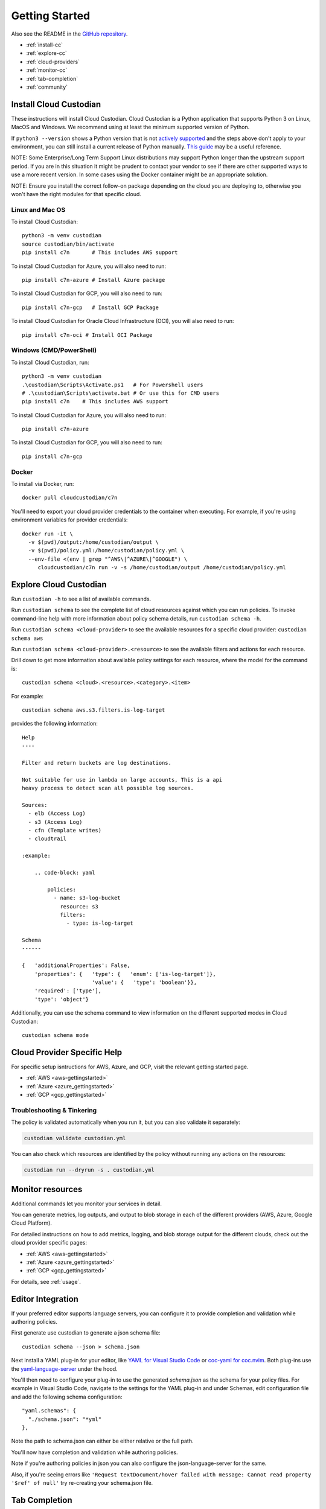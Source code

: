 .. _quickstart:

Getting Started
===============

Also see the README in the `GitHub repository <https://github.com/cloud-custodian/cloud-custodian>`_.

* :ref:`install-cc`
* :ref:`explore-cc`
* :ref:`cloud-providers`
* :ref:`monitor-cc`
* :ref:`tab-completion`
* :ref:`community`

.. _install-cc:

Install Cloud Custodian
-----------------------

These instructions will install Cloud Custodian. Cloud Custodian is a Python
application that supports Python 3 on Linux, MacOS and Windows. We recommend
using at least the minimum supported version of Python.

If ``python3 --version`` shows a Python version that is not `actively
supported <https://devguide.python.org/#status-of-python-branches>`_ and the
steps above don't apply to your environment, you can still install a current
release of Python manually. `This guide
<https://realpython.com/installing-python/>`_ may be a useful reference.

NOTE: Some Enterprise/Long Term Support Linux distributions may support Python
longer than the upstream support period. If you are in this situation it might
be prudent to contact your vendor to see if there are other supported ways to
use a more recent version. In some cases using the Docker container might be
an appropriate solution.

NOTE: Ensure you install the correct follow-on package depending on the cloud
you are deploying to, otherwise you won't have the right modules for that
specific cloud.

Linux and Mac OS
+++++++++++++++++++++++++++

To install Cloud Custodian::

  python3 -m venv custodian
  source custodian/bin/activate
  pip install c7n       # This includes AWS support

To install Cloud Custodian for Azure, you will also need to run::

  pip install c7n-azure # Install Azure package

To install Cloud Custodian for GCP, you will also need to run::

  pip install c7n-gcp   # Install GCP Package


To install Cloud Custodian for Oracle Cloud Infrastructure (OCI), you will also need to run::

    pip install c7n-oci # Install OCI Package

Windows (CMD/PowerShell)
+++++++++++++++++++++++++++

To install Cloud Custodian, run::

  python3 -m venv custodian
  .\custodian\Scripts\Activate.ps1   # For Powershell users  
  # .\custodian\Scripts\activate.bat # Or use this for CMD users
  pip install c7n    # This includes AWS support

To install Cloud Custodian for Azure, you will also need to run::

  pip install c7n-azure

To install Cloud Custodian for GCP, you will also need to run::

  pip install c7n-gcp

Docker
++++++

To install via Docker, run::

  docker pull cloudcustodian/c7n

You'll need to export your cloud provider credentials to the container
when executing. For example, if you're using environment variables for provider
credentials::

  docker run -it \
    -v $(pwd)/output:/home/custodian/output \
    -v $(pwd)/policy.yml:/home/custodian/policy.yml \
    --env-file <(env | grep "^AWS\|^AZURE\|^GOOGLE") \
       cloudcustodian/c7n run -v -s /home/custodian/output /home/custodian/policy.yml


.. _explore-cc:

Explore Cloud Custodian
-----------------------

Run ``custodian -h`` to see a list of available commands.

Run ``custodian schema`` to see the complete list of cloud resources against
which you can run policies. To invoke command-line help with more information
about policy schema details, run ``custodian schema -h``.

Run ``custodian schema <cloud-provider>`` to see the available resources for a
specific cloud provider: ``custodian schema aws``

Run ``custodian schema <cloud-provider>.<resource>`` to see the available
filters and actions for each resource.

Drill down to get more information about available policy settings for each
resource, where the model for the command is::

  custodian schema <cloud>.<resource>.<category>.<item>

For example::

  custodian schema aws.s3.filters.is-log-target

provides the following information::

  Help
  ----

  Filter and return buckets are log destinations.

  Not suitable for use in lambda on large accounts, This is a api
  heavy process to detect scan all possible log sources.

  Sources:
    - elb (Access Log)
    - s3 (Access Log)
    - cfn (Template writes)
    - cloudtrail

  :example:

      .. code-block: yaml

          policies:
            - name: s3-log-bucket
              resource: s3
              filters:
                - type: is-log-target

  Schema
  ------

  {   'additionalProperties': False,
      'properties': {   'type': {   'enum': ['is-log-target']},
                        'value': {   'type': 'boolean'}},
      'required': ['type'],
      'type': 'object'}


Additionally, you can use the schema command to view information on the different
supported modes in Cloud Custodian::

  custodian schema mode

.. _cloud-providers:

Cloud Provider Specific Help
----------------------------

For specific setup isntructions for AWS, Azure, and GCP, visit the relevant getting started
page.

- :ref:`AWS <aws-gettingstarted>`
- :ref:`Azure <azure_gettingstarted>`
- :ref:`GCP <gcp_gettingstarted>`

Troubleshooting & Tinkering
+++++++++++++++++++++++++++

The policy is validated automatically when you run it, but you can also
validate it separately:

.. code-block:: bash

  custodian validate custodian.yml

You can also check which resources are identified by the policy without
running any actions on the resources:

.. code-block:: bash

  custodian run --dryrun -s . custodian.yml

.. _monitor-cc:

Monitor resources
-----------------

Additional commands let you monitor your services in detail.

You can generate metrics, log outputs, and output to blob storage in each of the different
providers (AWS, Azure, Google Cloud Platform).

For detailed instructions on how to add metrics, logging, and blob storage output for the
different clouds, check out the cloud provider specific pages:

- :ref:`AWS <aws-gettingstarted>`
- :ref:`Azure <azure_gettingstarted>`
- :ref:`GCP <gcp_gettingstarted>`

For details, see :ref:`usage`.


.. _editor-integration:

Editor Integration
------------------

If your preferred editor supports language servers, you can configure
it to provide completion and validation while authoring policies.

First generate use custodian to generate a json schema file::

  custodian schema --json > schema.json

Next install a YAML plug-in for your editor, like `YAML for Visual Studio Code
<https://marketplace.visualstudio.com/items?itemName=redhat.vscode-yaml>`_ or
`coc-yaml for coc.nvim <https://github.com/neoclide/coc-yaml>`_. Both plug-ins
use the `yaml-language-server
<https://github.com/redhat-developer/yaml-language-server>`_ under the hood.

You'll then need to configure your plug-in to use the generated `schema.json`
as the schema for your policy files. For example in Visual Studio Code,
navigate to the settings for the YAML plug-in and under Schemas, edit
configuration file and add the following schema configuration::

      "yaml.schemas": {
        "./schema.json": "*yml"
      },

Note the path to schema.json can either be either relative or the full path.

You'll now have completion and validation while authoring policies.

.. image:: c7n-editor.png

Note if you're authoring policies in json you can also configure the
json-language-server for the same.

Also, if you're seeing errors like ``'Request textDocument/hover failed with
message: Cannot read property '$ref' of null'`` try re-creating your
schema.json file.

.. _tab-completion:

Tab Completion
--------------

To enable command-line tab completion for `custodian` on bash do the following
one-time steps:

Run:

.. code-block:: bash

    activate-global-python-argcomplete

Now launch a new shell (or refresh your bash environment by sourcing the appropriate
file).

.. _community:

Community Resources
-------------------

We have a regular community meeting that is open to all users and developers of
every skill level. Joining the `mailing list
<https://groups.google.com/forum/#!forum/cloud-custodian>`_ will automatically send
you a meeting invite. See the notes below for more technical information on
joining the meeting. 

 * `Community Meeting Videos <https://www.youtube.com/watch?v=qy250y0UT-4&list=PLJ2Un8H_N5uBeAAWK95SnWvm_AuNJ8q2x>`_
 * `Community Meeting Notes Archive <https://github.com/cloud-custodian/community/discussions>`_


Troubleshooting
+++++++++++++++

If you get an error about "complete -D" not being supported, you need to update bash.
See the "Base Version Compatability" note `in the argcomplete docs
<https://argcomplete.readthedocs.io/en/latest/#global-completion>`_:

If you have other errors, or for tcsh support, see `the argcomplete docs
<https://argcomplete.readthedocs.io/en/latest/#activating-global-completion>`_.

If you are invoking `custodian` via the `python` executable tab completion will not work.
You must invoke `custodian` directly.



